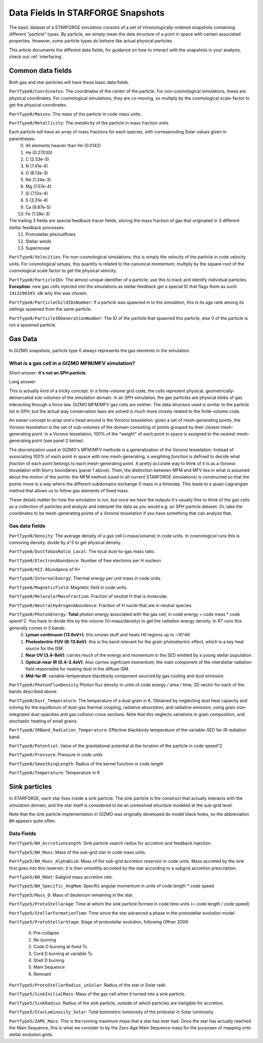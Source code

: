 .. _datafields:

**********************************
Data Fields In STARFORGE Snapshots
**********************************

The basic dataset of a STARFORGE simulation consists of a set of chronologically-ordered snapshots containing different "particle" types. By particle, we simply mean the data structure of a point in space with certain associated properties. However, some particle types do behave like actual physical particles.

This article documents the different data fields; for guidance on how to interact with the snapshots in your analysis, check out :ref:`interfacing`.

Common data fields 
==================
Both gas and star particles will have these basic data fields.

``PartType0/Coordinates``: The coordinates of the center of the particle. For non-cosmological simulations, these are physical coordinates. For cosmological simulations, they are co-moving, so multiply by the cosmological scale-factor to get the physical coordinates.

``PartType0/Masses``: The mass of the particle in code mass units.

``PartType0/Metallicity``: The metallicity of the particle in mass fraction units.

Each particle will have an array of mass fractions for each species, with corresponding Solar values given in parentheses:
   0. All elements heavier than He (0.0142)
   1. He (0.27030)
   2. C (2.53e-3)
   3. N (7.41e-4)
   4. O (6.13e-3)
   5. Ne (1.34e-3)
   6. Mg (7.57e-4)
   7. Si (7.12e-4)
   8. S (3.31e-4)
   9. Ca (6.87e-5)
   10. Fe (1.38e-3)

The trailing 3 fields are special feedback tracer fields, storing the mass fraction of gas that originated in 3 different stellar feedback processes:
   11. Protostellar jets/outflows
   12. Stellar winds
   13. Supernovae


``PartType0/Velocities``: For non-cosmological simulations, this is simply the velocity of the particle in code velocity units. For cosmological setups, this quantity is related to the canonical momentum; multiply by the square-root of the cosmological scale factor to get the physical velocity.

``PartType0/ParticleIDs``: The almost-unique identifier of a particle; use this to track and identify individual particles. **Exception**: new gas cells injected into the simulations as stellar feedback get a special ID that flags them as such: ``1913298393``. idk why this was chosen.

``PartType0/ParticleChildIDsNumber``: If a particle was spawned in to the simulation, this is its age rank among its siblings spawned from the same particle.

``PartType0/ParticleIDGenerationNumber``: The ID of the particle that spawned this particle, else 0 of the particle is not a spawned particle.

Gas Data 
========
In GIZMO snapshots, particle type 0 always represents the gas elements in the simulation.

What *is* a gas cell in a GIZMO MFM/MFV simulation?
^^^^^^^^^^^^^^^^^^^^^^^^^^^^^^^^^^^^^^^^^^^^^^^^^^^
Short answer: **it's not an SPH particle.**

Long answer:

This is actually kind of a tricky concept. In a finite-volume grid code, the cells represent physical, geometrically-demarcated sub-volumes of the simulation domain. In an SPH simulation, the gas particles are physical blobs of gas interacting through a force law. GIZMO MFM/MFV gas cells are neither. The data structure used is similar to the particle list in SPH, but the actual way conservation laws are solved is much more closely related to the finite-volume code.

An easier concept to wrap one's head around is the Voronoi tesselation: given a set of mesh-generating points, the Voronoi tesselation is the set of sub-volumes of the domain consisting of points grouped by their closest mesh-generating point. In a Voronoi tesselation, 100% of the "weight" of each point in space is assigned to the nearest mesh-generating point (see panel 2 below).

.. image:: media/method_demo.jpeg

The discretization used in GIZMO's MFM/MFV methods is a generalization of the Voronoi tesselation. Instead of associating 100% of each point in space with one mesh-generating, a *weighting function* is defined to decide what *fraction* of each point belongs to each mesh-generating point. A pretty accurate way to think of it is as a Voronoi tesselation with blurry boundaries (panel 1 above). Then, the distinction between MFM and MFV lies in what is assumed about the motion of the points: the MFM method (used in all current STARFORGE simulations) is constructed so that the points move in a way where the different subdomains exchange 0 mass in a timestep. This leads to a quasi-Lagrangian method that allows us to follow gas elements of fixed mass.

These details matter for how the simulation is run, but once we have the outputs it's usually fine to think of the gas cells as a collection of particles and analyze and interpret the data as you would e.g. an SPH particle dataset. Or, take the coordinates to be mesh-generating points of a Voronoi tesselation if you have something that can analyze that.

Gas data fields
^^^^^^^^^^^^^^^
``PartType0/Density``: The average density of a gas cell (=mass/volume) in code units. In cosmological runs this is comoving density: divide by a^3 to get physical density.

``PartType0/DustToGasRatio_Local``: The local dust-to-gas mass ratio.

``PartType0/ElectronAbundance``: Number of free electrons per H nucleon

``PartType0/HII``: Abundance of H+

``PartType0/InternalEnergy``: Thermal energy per unit mass in code units.

``PartType0/MagneticField``: Magnetic field in code units.

``PartType0/MolecularMassFraction``: Fraction of *neutral* H that is molecular.

``PartType0/NeutralHydrogenAbundance``: Fraction of H nuclei that are in neutral species.

``PartType0/PhotonEnergy``: **Total** photon energy associated with the gas cell, in code energy = code mass * code speed^2. You have to divide this by the volume (V=mass/density) to get the radiation energy density. In RT runs this generally comes in 5 bands:
   0. **Lyman continuum (13.6eV+)**: this ionizes stuff and heats HII regions up to ~10^4K
   1. **Photoelectric FUV (8-13.6eV)**: this is the band relevant for the grain photoelectric effect, which is a key heat source for the ISM.
   2. **Near UV (3.4-8eV)**: carries much of the energy and momentum in the SED emitted by a young stellar population.
   3. **Optical-near IR (0.4-3.4eV)**: Also carries signficant momentum; the main component of the interstellar radiation field responsible for heating dust in the diffuse ISM.
   4. **Mid-far IR**: variable-temperature blackbody component sourced by gas cooling and dust emission.

``PartType0/PhotonFluxDensity`` Photon flux density in units of code energy / area / time; 3D vector for each of the bands described above.

``PartType0/Dust_Temperature``: The temperature of a dust grain in K. Obtained by neglecting dust heat capacity and solving for the equilibrium of dust-gas thermal coupling, radiative absorption, and radiative emission, using grain size-integrated dust opacities and gas collision cross sections. Note that this neglects variations in grain composition, and stochastic heating of small grains.

``PartType0/IRBand_Radiation_Temperature``: Effective blackbody temperature of the variable-SED far-IR radiation band.

``PartType0/Potential``: Value of the gravitational potential at the location of the particle in code speed^2

``PartType0/Pressure``: Pressure in code units

``PartType0/SmoothingLength``: Radius of the kernel function in code length

``PartType0/Temperature``: Temperature in K

Sink particles
==============
In STARFORGE, each star lives inside a sink particle. The sink particle is the construct that actually interacts with the simulation domain, and the star itself is considered to be an unresolved structure modeled at the sub-grid level. 

Note that the sink particle implementation in GIZMO was originally developed do model black holes, so the abbreviation ``BH`` appears quite often.


Data Fields
^^^^^^^^^^^
``PartType5/BH_AccretionLength``: Sink particle search radius for accretion and feedback injection.

``PartType5/BH_Mass``: Mass of the sub-grid star in code mass units.

``PartType5/BH_Mass_AlphaDisk``: Mass of the sub-grid accretion reservoir in code units. Mass accreted by the sink first goes into this reserver; it is then smoothly accreted by the star according to a subgrid accretion prescription.

``PartType5/BH_Mdot``: Subgrid mass accretion rate.

``PartType5/BH_Specific_AngMom``: Specific angular momentum in units of code length * code speed

``PartType5/Mass_D``: Mass of deuterium remaining in the star.

``PartType5/ProtoStellarAge``: Time at which the sink particle formed in code time units (= code length / code speed)

``PartType5/StellarFormationTime``: Time since the star advanced a phase in the protostellar evolution model.

``PartType5/ProtoStellarStage``: Stage of protostellar evolution, following Offner 2009:

   0. Pre-collapse
   1. No burning
   2. Code D burning at fixed Tc
   3. Cord D burning at variable Tc
   4. Shell D burning
   5. Main Sequence
   6. Remnant
``PartType5/ProtoStellarRadius_inSolar``: Radius of the star in Solar radii

``PartType5/SinkInitialMass``: Mass of the gas cell when it turned into a sink particle.

``PartType5/SinkRadius``: Radius of the sink particle, outside of which particles are ineligible for accretion.

``PartType5/StarLuminosity_Solar``: Total bolometric luminosity of the protostar in Solar luminosity.

``PartType5/ZAMS_Mass``: This is the running maximum mass that a star has ever had. Once the star has actually reached the Main Sequence, this is what we consider to by the Zero-Age Main Sequence mass for the purposes of mapping onto stellar evolution grids.